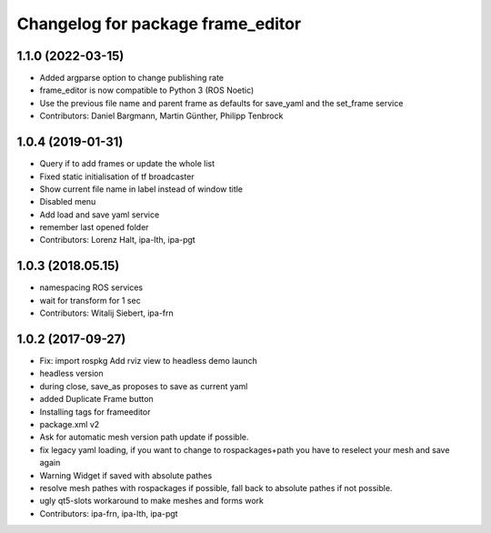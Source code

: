 ^^^^^^^^^^^^^^^^^^^^^^^^^^^^^^^^^^
Changelog for package frame_editor
^^^^^^^^^^^^^^^^^^^^^^^^^^^^^^^^^^

1.1.0 (2022-03-15)
------------------
* Added argparse option to change publishing rate
* frame_editor is now compatible to Python 3 (ROS Noetic)
* Use the previous file name and parent frame as defaults for save_yaml and the set_frame service
* Contributors: Daniel Bargmann, Martin Günther, Philipp Tenbrock

1.0.4 (2019-01-31)
------------------
* Query if to add frames or update the whole list
* Fixed static initialisation of tf broadcaster
* Show current file name in label instead of window title
* Disabled menu
* Add load and save yaml service
* remember last opened folder
* Contributors: Lorenz Halt, ipa-lth, ipa-pgt

1.0.3 (2018.05.15)
------------------
* namespacing ROS services
* wait for transform for 1 sec
* Contributors: Witalij Siebert, ipa-frn

1.0.2 (2017-09-27)
------------------
* Fix: import rospkg
  Add rviz view to headless demo launch
* headless version
* during close, save_as proposes to save as current yaml
* added Duplicate Frame button
* Installing tags for frameeditor
* package.xml v2
* Ask for automatic mesh version path update if possible.
* fix legacy yaml loading, if you want to change to rospackages+path you have to reselect your mesh and save again
* Warning Widget if saved with absolute pathes
* resolve mesh pathes with rospackages if possible, fall back to absolute pathes if not possible.
* ugly qt5-slots workaround to make meshes and forms work
* Contributors: ipa-frn, ipa-lth, ipa-pgt
